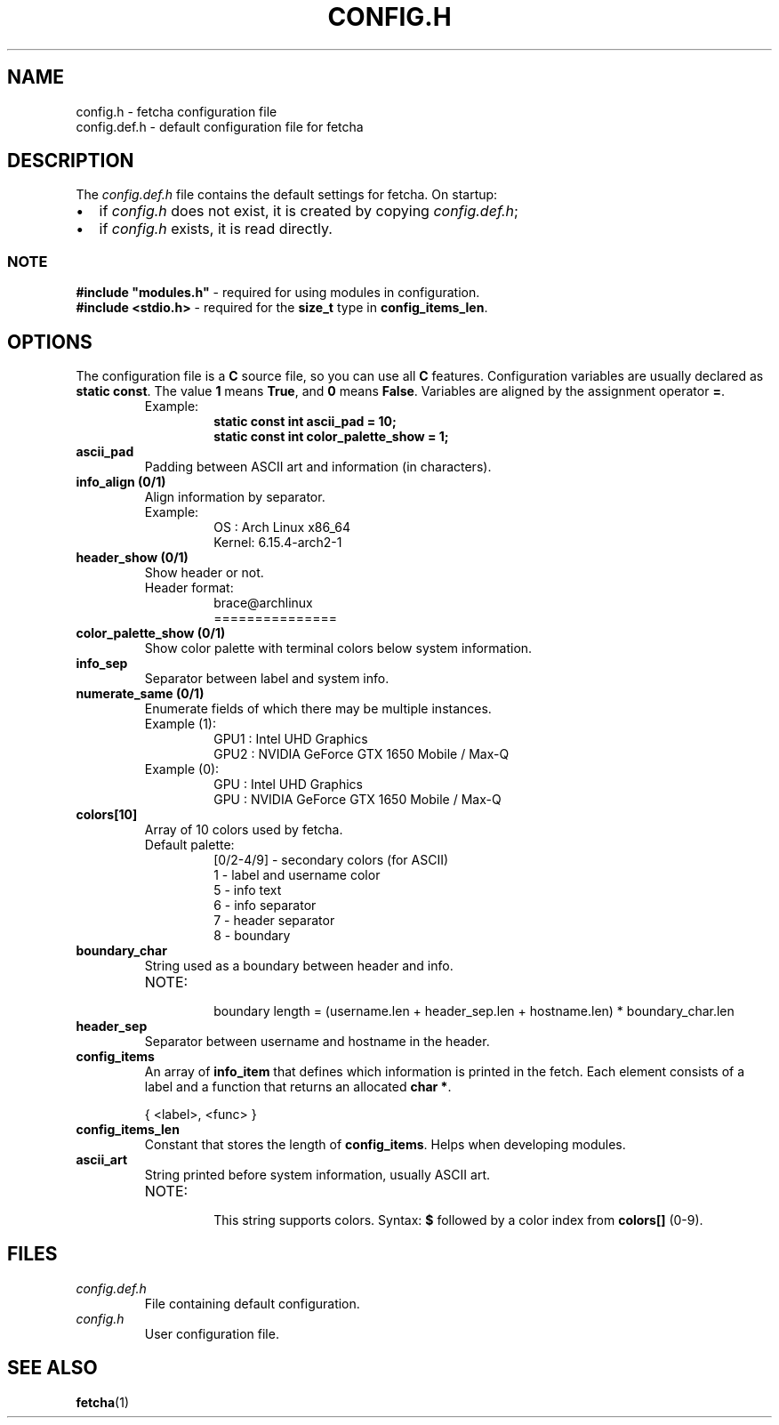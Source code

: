 .TH CONFIG.H 5 "17 September 2025"
.SH NAME
config.h \- fetcha configuration file
.br
config.def.h \- default configuration file for fetcha
.SH DESCRIPTION
The \fIconfig.def.h\fR file contains the default settings for fetcha. 
On startup:
.IP \(bu 2
if \fIconfig.h\fR does not exist, it is created by copying \fIconfig.def.h\fR;
.IP \(bu 2
if \fIconfig.h\fR exists, it is read directly.
.SS NOTE
\fB#include "modules.h"\fR \- required for using modules in configuration.
.br
\fB#include <stdio.h>\fR \- required for the \fBsize_t\fR type in \fBconfig_items_len\fR.
.SH OPTIONS
The configuration file is a \fBC\fR source file, so you can use all \fBC\fR features.
Configuration variables are usually declared as \fBstatic const\fR.
The value \fB1\fR means \fBTrue\fR, and \fB0\fR means \fBFalse\fR.
Variables are aligned by the assignment operator \fB=\fR.
.RS
.IP "Example:"
.RS
.nf
\fBstatic const int ascii_pad          = 10;
static const int color_palette_show = 1;\fR
.fi
.RE
.RE
.TP
.B ascii_pad
Padding between ASCII art and information (in characters).
.TP
.B info_align (0/1)
Align information by separator. 
.RS
.IP "Example:"
.RS
.nf
OS    : Arch Linux x86_64
Kernel: 6.15.4-arch2-1
.fi
.RE
.RE
.TP
.B header_show (0/1)
Show header or not.
.RS
.IP "Header format:"
.RS
.nf
brace@archlinux
===============
.fi
.RE
.RE
.TP
.B color_palette_show (0/1)
Show color palette with terminal colors below system information.
.TP
.B info_sep
Separator between label and system info.
.TP
.B numerate_same (0/1)
Enumerate fields of which there may be multiple instances.
.RS
.IP "Example (1):"
.RS
.nf
GPU1 : Intel UHD Graphics
GPU2 : NVIDIA GeForce GTX 1650 Mobile / Max-Q
.fi
.RE
.RE
.RS
.IP "Example (0):"
.RS
.nf
GPU  : Intel UHD Graphics
GPU  : NVIDIA GeForce GTX 1650 Mobile / Max-Q
.fi
.RE
.RE
.TP
.B colors[10]
Array of 10 colors used by fetcha.
.RS
.IP "Default palette:"
.RS
.nf
[0/2-4/9] \- secondary colors (for ASCII)
1         \- label and username color
5         \- info text
6         \- info separator
7         \- header separator
8         \- boundary
.fi
.RE
.RE
.TP
.B boundary_char
String used as a boundary between header and info.
.RS
.IP "NOTE:"
.RS
boundary length = (username.len + header_sep.len + hostname.len) * boundary_char.len
.RE
.RE
.TP
.B header_sep
Separator between username and hostname in the header.
.TP
.B config_items
An array of \fBinfo_item\fR that defines which information is printed in the fetch.
Each element consists of a label and a function that returns an allocated \fBchar *\fR.
.PP
.RS
.nf
{ <label>, <func> }
.fi
.RE
.TP
.B config_items_len
Constant that stores the length of \fBconfig_items\fR. 
Helps when developing modules.
.TP
.B ascii_art
String printed before system information, usually ASCII art.

.RS
.IP NOTE:
.RS
This string supports colors.  
Syntax: \fB$\fR followed by a color index from \fBcolors[]\fR (0\-9).
.RE
.RE
.SH FILES
.TP
.I config.def.h
File containing default configuration.
.TP
.I config.h
User configuration file.
.SH SEE ALSO
.BR fetcha (1)

